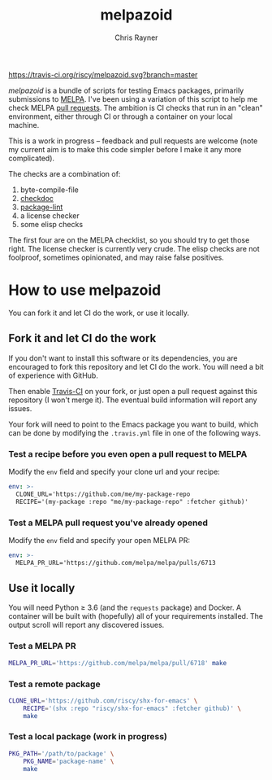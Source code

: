 #+TITLE: melpazoid
#+OPTIONS: toc:3 author:t creator:nil num:nil
#+AUTHOR: Chris Rayner
#+EMAIL: dchrisrayner@gmail.com

[[https://travis-ci.org/riscy/shx-for-emacs][https://travis-ci.org/riscy/melpazoid.svg?branch=master]]

/melpazoid/ is a bundle of scripts for testing Emacs packages, primarily
submissions to [[https://github.com/melpa/][MELPA]]. I've been using a variation of this script to help me
check MELPA [[https://github.com/melpa/melpa/pulls][pull requests]]. The ambition is CI checks that run in an "clean"
environment, either through CI or through a container on your local machine.

This is a work in progress -- feedback and pull requests are welcome (note my
current aim is to make this code simpler before I make it any more complicated).

The checks are a combination of:
1. byte-compile-file
2. [[https://www.emacswiki.org/emacs/CheckDoc][checkdoc]]
3. [[https://github.com/purcell/package-lint][package-lint]]
4. a license checker
5. some elisp checks

The first four are on the MELPA checklist, so you should try to get those right.
The license checker is currently very crude. The elisp checks are not foolproof,
sometimes opinionated, and may raise false positives.

* How to use melpazoid
  You can fork it and let CI do the work, or use it locally.
** Fork it and let CI do the work
   If you don't want to install this software or its dependencies, you are
   encouraged to fork this repository and let CI do the work. You will need a
   bit of experience with GitHub.

   Then enable [[https://travis-ci.org][Travis-CI]] on your fork, or just open a pull request against this
   repository (I won't merge it). The eventual build information will report any
   issues.

   Your fork will need to point to the Emacs package you want to build, which
   can be done by modifying the ~.travis.yml~ file in one of the following ways.
*** Test a recipe before you even open a pull request to MELPA
    Modify the ~env~ field and specify your clone url and your recipe:
    #+begin_src yaml
    env: >-
      CLONE_URL='https://github.com/me/my-package-repo
      RECIPE='(my-package :repo "me/my-package-repo" :fetcher github)'
    #+end_src
*** Test a MELPA pull request you've already opened
    Modify the ~env~ field and specify your open MELPA PR:
    #+begin_src yaml
    env: >-
      MELPA_PR_URL='https://github.com/melpa/melpa/pulls/6713
    #+end_src
** Use it locally
   You will need Python ≥ 3.6 (and the ~requests~ package) and Docker. A
   container will be built with (hopefully) all of your requirements installed.
   The output scroll will report any discovered issues.

*** Test a MELPA PR
    #+begin_src bash
    MELPA_PR_URL='https://github.com/melpa/melpa/pull/6718' make
    #+end_src
*** Test a remote package
    #+begin_src bash
    CLONE_URL='https://github.com/riscy/shx-for-emacs' \
        RECIPE='(shx :repo "riscy/shx-for-emacs" :fetcher github)' \
        make
    #+end_src
*** Test a local package (work in progress)
    #+begin_src bash
    PKG_PATH='/path/to/package' \
        PKG_NAME='package-name' \
        make
    #+end_src
